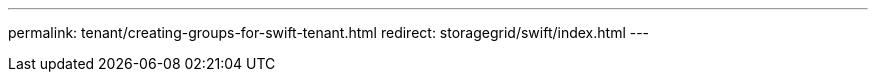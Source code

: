 ---
permalink: tenant/creating-groups-for-swift-tenant.html
redirect: storagegrid/swift/index.html
---

// 2025 APR 8, SGWS-33007
